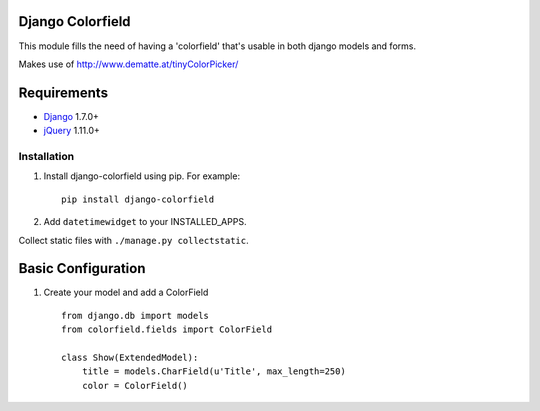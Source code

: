 Django Colorfield
---------------------

This module fills the need of having a 'colorfield' that's usable in both
django models and forms.

Makes use of http://www.dematte.at/tinyColorPicker/

Requirements
------------
* `Django  <https://www.djangoproject.com/>`_ 1.7.0+
* `jQuery <http://jquery.com/>`_ 1.11.0+

Installation
============

#. Install django-colorfield using pip. For example::

    pip install django-colorfield

#. Add  ``datetimewidget`` to your INSTALLED_APPS.

Collect static files with ``./manage.py collectstatic``.

Basic Configuration
-------------------
#. Create your model and add a ColorField  ::

    from django.db import models
    from colorfield.fields import ColorField

    class Show(ExtendedModel):
        title = models.CharField(u'Title', max_length=250)
        color = ColorField()
